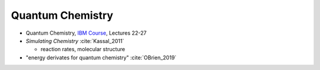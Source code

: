 
Quantum Chemistry
=================

- Quantum Chemistry,
  `IBM Course <https://qiskit.org/learn/intro-qc-qh/>`_, Lectures 22-27

- *Simulating Chemistry* :cite:`Kassal_2011`
  
  - reaction rates, molecular structure

- "energy derivates for quantum chemistry" :cite:`OBrien_2019`
